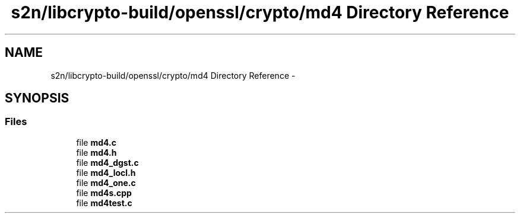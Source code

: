 .TH "s2n/libcrypto-build/openssl/crypto/md4 Directory Reference" 3 "Thu Jun 30 2016" "s2n-openssl-doxygen" \" -*- nroff -*-
.ad l
.nh
.SH NAME
s2n/libcrypto-build/openssl/crypto/md4 Directory Reference \- 
.SH SYNOPSIS
.br
.PP
.SS "Files"

.in +1c
.ti -1c
.RI "file \fBmd4\&.c\fP"
.br
.ti -1c
.RI "file \fBmd4\&.h\fP"
.br
.ti -1c
.RI "file \fBmd4_dgst\&.c\fP"
.br
.ti -1c
.RI "file \fBmd4_locl\&.h\fP"
.br
.ti -1c
.RI "file \fBmd4_one\&.c\fP"
.br
.ti -1c
.RI "file \fBmd4s\&.cpp\fP"
.br
.ti -1c
.RI "file \fBmd4test\&.c\fP"
.br
.in -1c
